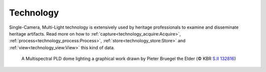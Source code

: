 Technology
*************************************
Single-Camera, Multi-Light technology is extensively used by heritage professionals to examine and disseminate heritage artifacts. Read more on how to :ref:`capture<technology_acquire:Acquire>`, :ref:`process<technology_process:Process>`, :ref:`store<technology_store:Store>` and :ref:`view<technology_view:View>` this kind of data.  

.. figure:: _static/images/technology_FP_NHD27_D_KBR_SII13281_20180307_0013.jpg
   :scale: 70%
   :alt: 
   
   A Multispectral PLD dome lighting a graphical work drawn by Pieter Bruegel the Elder (© KBR `S.II 132816 <https://opac.kbr.be/Library/doc/SYRACUSE/15794384/luxuria-graphic>`_)

.. Toctree::
   :hidden:

   technology_acquire
   technology_process
   technology_store
   technology_view
   backgroundmaterial
   glossary
